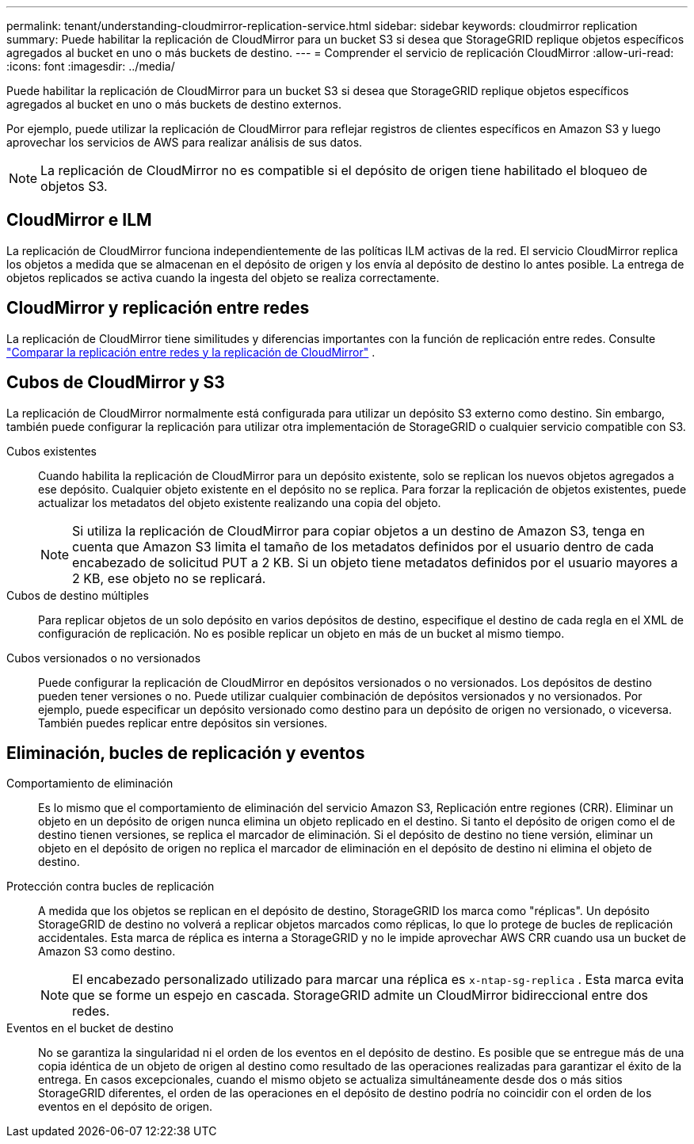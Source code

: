 ---
permalink: tenant/understanding-cloudmirror-replication-service.html 
sidebar: sidebar 
keywords: cloudmirror replication 
summary: Puede habilitar la replicación de CloudMirror para un bucket S3 si desea que StorageGRID replique objetos específicos agregados al bucket en uno o más buckets de destino. 
---
= Comprender el servicio de replicación CloudMirror
:allow-uri-read: 
:icons: font
:imagesdir: ../media/


[role="lead"]
Puede habilitar la replicación de CloudMirror para un bucket S3 si desea que StorageGRID replique objetos específicos agregados al bucket en uno o más buckets de destino externos.

Por ejemplo, puede utilizar la replicación de CloudMirror para reflejar registros de clientes específicos en Amazon S3 y luego aprovechar los servicios de AWS para realizar análisis de sus datos.


NOTE: La replicación de CloudMirror no es compatible si el depósito de origen tiene habilitado el bloqueo de objetos S3.



== CloudMirror e ILM

La replicación de CloudMirror funciona independientemente de las políticas ILM activas de la red.  El servicio CloudMirror replica los objetos a medida que se almacenan en el depósito de origen y los envía al depósito de destino lo antes posible.  La entrega de objetos replicados se activa cuando la ingesta del objeto se realiza correctamente.



== CloudMirror y replicación entre redes

La replicación de CloudMirror tiene similitudes y diferencias importantes con la función de replicación entre redes. Consulte link:../admin/grid-federation-compare-cgr-to-cloudmirror.html["Comparar la replicación entre redes y la replicación de CloudMirror"] .



== Cubos de CloudMirror y S3

La replicación de CloudMirror normalmente está configurada para utilizar un depósito S3 externo como destino.  Sin embargo, también puede configurar la replicación para utilizar otra implementación de StorageGRID o cualquier servicio compatible con S3.

Cubos existentes:: Cuando habilita la replicación de CloudMirror para un depósito existente, solo se replican los nuevos objetos agregados a ese depósito.  Cualquier objeto existente en el depósito no se replica.  Para forzar la replicación de objetos existentes, puede actualizar los metadatos del objeto existente realizando una copia del objeto.
+
--

NOTE: Si utiliza la replicación de CloudMirror para copiar objetos a un destino de Amazon S3, tenga en cuenta que Amazon S3 limita el tamaño de los metadatos definidos por el usuario dentro de cada encabezado de solicitud PUT a 2 KB.  Si un objeto tiene metadatos definidos por el usuario mayores a 2 KB, ese objeto no se replicará.

--
Cubos de destino múltiples:: Para replicar objetos de un solo depósito en varios depósitos de destino, especifique el destino de cada regla en el XML de configuración de replicación.  No es posible replicar un objeto en más de un bucket al mismo tiempo.
Cubos versionados o no versionados:: Puede configurar la replicación de CloudMirror en depósitos versionados o no versionados.  Los depósitos de destino pueden tener versiones o no.  Puede utilizar cualquier combinación de depósitos versionados y no versionados.  Por ejemplo, puede especificar un depósito versionado como destino para un depósito de origen no versionado, o viceversa.  También puedes replicar entre depósitos sin versiones.




== Eliminación, bucles de replicación y eventos

Comportamiento de eliminación:: Es lo mismo que el comportamiento de eliminación del servicio Amazon S3, Replicación entre regiones (CRR).  Eliminar un objeto en un depósito de origen nunca elimina un objeto replicado en el destino.  Si tanto el depósito de origen como el de destino tienen versiones, se replica el marcador de eliminación.  Si el depósito de destino no tiene versión, eliminar un objeto en el depósito de origen no replica el marcador de eliminación en el depósito de destino ni elimina el objeto de destino.
Protección contra bucles de replicación:: A medida que los objetos se replican en el depósito de destino, StorageGRID los marca como "réplicas".  Un depósito StorageGRID de destino no volverá a replicar objetos marcados como réplicas, lo que lo protege de bucles de replicación accidentales.  Esta marca de réplica es interna a StorageGRID y no le impide aprovechar AWS CRR cuando usa un bucket de Amazon S3 como destino.
+
--

NOTE: El encabezado personalizado utilizado para marcar una réplica es `x-ntap-sg-replica` .  Esta marca evita que se forme un espejo en cascada.  StorageGRID admite un CloudMirror bidireccional entre dos redes.

--
Eventos en el bucket de destino:: No se garantiza la singularidad ni el orden de los eventos en el depósito de destino.  Es posible que se entregue más de una copia idéntica de un objeto de origen al destino como resultado de las operaciones realizadas para garantizar el éxito de la entrega.  En casos excepcionales, cuando el mismo objeto se actualiza simultáneamente desde dos o más sitios StorageGRID diferentes, el orden de las operaciones en el depósito de destino podría no coincidir con el orden de los eventos en el depósito de origen.

